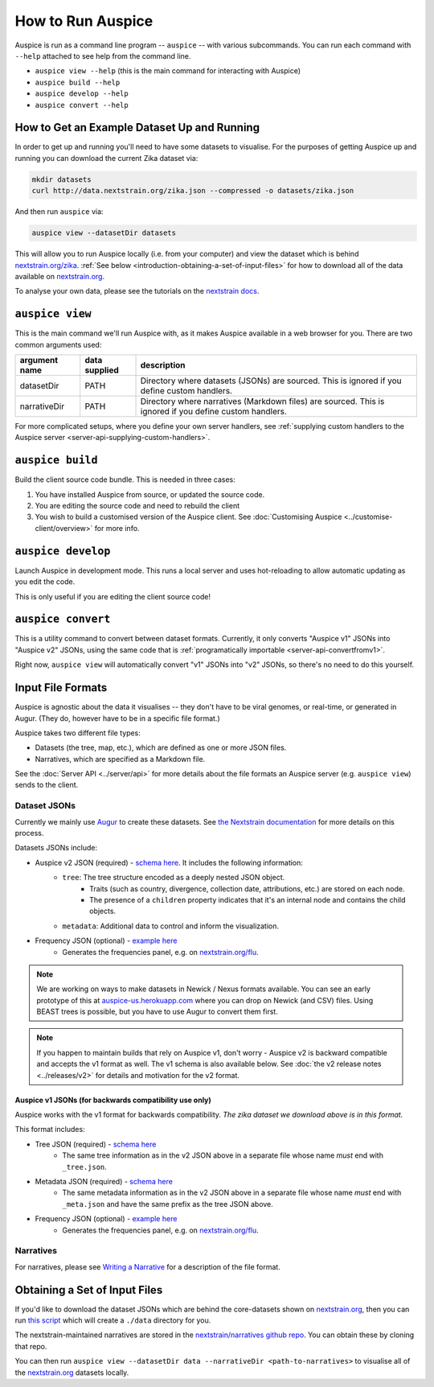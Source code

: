 How to Run Auspice
==================

Auspice is run as a command line program -- ``auspice`` -- with various subcommands. You can run each command with ``--help`` attached to see help from the command line.

-  ``auspice view --help`` (this is the main command for interacting with Auspice)
-  ``auspice build --help``
-  ``auspice develop --help``
-  ``auspice convert --help``

How to Get an Example Dataset Up and Running
--------------------------------------------

In order to get up and running you'll need to have some datasets to visualise. For the purposes of getting Auspice up and running you can download the current Zika dataset via:

.. code:: bash

   mkdir datasets
   curl http://data.nextstrain.org/zika.json --compressed -o datasets/zika.json

And then run ``auspice`` via:

.. code:: bash

   auspice view --datasetDir datasets

This will allow you to run Auspice locally (i.e. from your computer) and view the dataset which is behind `nextstrain.org/zika <https://nextstrain.org/zika>`__. :ref:`See below <introduction-obtaining-a-set-of-input-files>` for how to download all of the data available on `nextstrain.org <https://nextstrain.org>`__.

To analyse your own data, please see the tutorials on the `nextstrain docs <https://nextstrain.org/docs/>`__.

``auspice view``
----------------

This is the main command we'll run Auspice with, as it makes Auspice available in a web browser for you. There are two common arguments used:

+---------------------+--------------------------+---------------------------------------------------------------------------------------------------------+
| argument name       | data supplied            | description                                                                                             |
+=====================+==========================+=========================================================================================================+
| datasetDir          | PATH                     | Directory where datasets (JSONs) are sourced. This is ignored if you define custom handlers.            |
+---------------------+--------------------------+---------------------------------------------------------------------------------------------------------+
| narrativeDir        | PATH                     | Directory where narratives (Markdown files) are sourced. This is ignored if you define custom handlers. |
+---------------------+--------------------------+---------------------------------------------------------------------------------------------------------+

For more complicated setups, where you define your own server handlers, see :ref:`supplying custom handlers to the Auspice server <server-api-supplying-custom-handlers>`.

``auspice build``
-----------------

Build the client source code bundle. This is needed in three cases:

1. You have installed Auspice from source, or updated the source code.
2. You are editing the source code and need to rebuild the client
3. You wish to build a customised version of the Auspice client. See :doc:`Customising Auspice <../customise-client/overview>` for more info.

``auspice develop``
-------------------

Launch Auspice in development mode. This runs a local server and uses hot-reloading to allow automatic updating as you edit the code.

This is only useful if you are editing the client source code!

``auspice convert``
-------------------

This is a utility command to convert between dataset formats. Currently, it only converts "Auspice v1" JSONs into "Auspice v2" JSONs, using the same code that is :ref:`programatically importable <server-api-convertfromv1>`.

Right now, ``auspice view`` will automatically convert "v1" JSONs into "v2" JSONs, so there's no need to do this yourself.

Input File Formats
------------------

Auspice is agnostic about the data it visualises -- they don't have to be viral genomes, or real-time, or generated in Augur. (They do, however have to be in a specific file format.)

Auspice takes two different file types:

* Datasets (the tree, map, etc.), which are defined as one or more JSON files.
* Narratives, which are specified as a Markdown file.

See the :doc:`Server API <../server/api>` for more details about the file formats an Auspice server (e.g. ``auspice view``) sends to the client.

Dataset JSONs
~~~~~~~~~~~~~

Currently we mainly use `Augur <https://github.com/nextstrain/augur>`__ to create these datasets. See `the Nextstrain documentation <https://nextstrain.org/docs/bioinformatics/introduction-to-augur>`__ for more details on this process.

Datasets JSONs include:

* Auspice v2 JSON (required) - `schema here <https://github.com/nextstrain/augur/blob/master/augur/data/schema-export-v2.json>`__. It includes the following information:
   * ``tree``: The tree structure encoded as a deeply nested JSON object.
      * Traits (such as country, divergence, collection date, attributions, etc.) are stored on each node.
      * The presence of a ``children`` property indicates that it's an internal node and contains the child objects.
   * ``metadata``: Additional data to control and inform the visualization.
* Frequency JSON (optional) - `example here <http://data.nextstrain.org/flu_seasonal_h3n2_ha_2y_tip-frequencies.json>`__
   * Generates the frequencies panel, e.g. on `nextstrain.org/flu <https://nextstrain.org/flu>`__.

.. note::

   We are working on ways to make datasets in Newick / Nexus formats available. You can see an early prototype of this at `auspice-us.herokuapp.com <https://auspice-us.herokuapp.com/>`__ where you can drop on Newick (and CSV) files. Using BEAST trees is possible, but you have to use Augur to convert them first.

.. note::

   If you happen to maintain builds that rely on Auspice v1, don't worry - Auspice v2 is backward compatible and accepts the v1 format as well. The v1 schema is also available below. See :doc:`the v2 release notes <../releases/v2>` for details and motivation for the v2 format.

Auspice v1 JSONs (for backwards compatibility use only)
^^^^^^^^^^^^^^^^^^^^^^^^^^^^^^^^^^^^^^^^^^^^^^^^^^^^^^^

Auspice works with the v1 format for backwards compatibility. *The zika dataset we download above is in this format.*

This format includes:

* Tree JSON (required) - `schema here <https://github.com/nextstrain/augur/blob/master/augur/data/schema-export-v1-tree.json>`__
   * The same tree information as in the v2 JSON above in a separate file whose name *must* end with ``_tree.json``.
* Metadata JSON (required) - `schema here <https://github.com/nextstrain/augur/blob/master/augur/data/schema-export-v1-meta.json>`__
   * The same metadata information as in the v2 JSON above in a separate file whose name *must* end with ``_meta.json`` and have the same prefix as the tree JSON above.
* Frequency JSON (optional) - `example here <http://data.nextstrain.org/flu_seasonal_h3n2_ha_2y_tip-frequencies.json>`__
   * Generates the frequencies panel, e.g. on `nextstrain.org/flu <https://nextstrain.org/flu>`__.

Narratives
~~~~~~~~~~

For narratives, please see `Writing a Narrative <https://docs.nextstrain.org/en/latest/tutorials/narratives-how-to-write.html>`__ for a description of the file format.

.. _introduction-obtaining-a-set-of-input-files:

Obtaining a Set of Input Files
------------------------------

If you'd like to download the dataset JSONs which are behind the core-datasets shown on `nextstrain.org <https://nextstrain.org>`__, then you can run `this script <https://github.com/nextstrain/auspice/blob/master/scripts/get-data.sh>`__ which will create a ``./data`` directory for you.

The nextstrain-maintained narratives are stored in the `nextstrain/narratives github repo <https://github.com/nextstrain/narratives>`__. You can obtain these by cloning that repo.

You can then run ``auspice view --datasetDir data --narrativeDir <path-to-narratives>`` to visualise all of the `nextstrain.org <https://nextstrain.org>`__ datasets locally.
